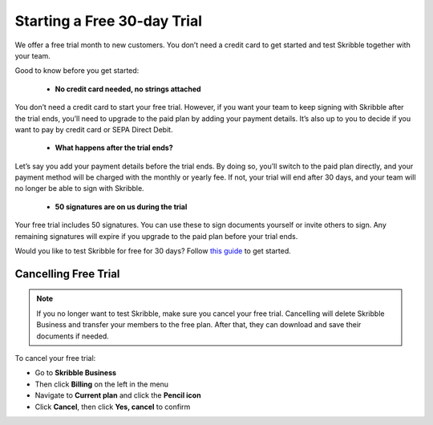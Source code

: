 .. _trial:

============================
Starting a Free 30-day Trial
============================

We offer a free trial month to new customers. You don’t need a credit card to get started and test Skribble together with your team.  

Good to know before you get started:

  - **No credit card needed, no strings attached**
  
You don’t need a credit card to start your free trial. However, if you want your team to keep signing with Skribble after the trial ends, you’ll need to upgrade to the paid plan by adding your payment details. It’s also up to you to decide if you want to pay by credit card or SEPA Direct Debit.

  - **What happens after the trial ends?**
  
Let’s say you add your payment details before the trial ends.  By doing so, you’ll switch to the paid plan directly, and your payment method will be charged with the monthly or yearly fee. If not, your trial will end after 30 days, and your team will no longer be able to sign with Skribble.

  - **50 signatures are on us during the trial**
  
Your free trial includes 50 signatures. You can use these to sign documents yourself or invite others to sign. Any remaining signatures will expire if you upgrade to the paid plan before your trial ends.

Would you like to test Skribble for free for 30 days? Follow `this guide`_ to get started.

.. _this guide: https://docs.skribble.com/business-admin/quickstart/upgrade.html


Cancelling Free Trial
---------------------

.. NOTE::
  If you no longer want to test Skribble, make sure you cancel your free trial. Cancelling will delete Skribble Business and transfer your members to the free plan. After that, they can download and save their documents if needed.

To cancel your free trial:

- Go to **Skribble Business**

- Then click **Billing** on the left in the menu

- Navigate to **Current plan** and click the **Pencil icon**

- Click **Cancel**, then click **Yes, cancel** to confirm
    
